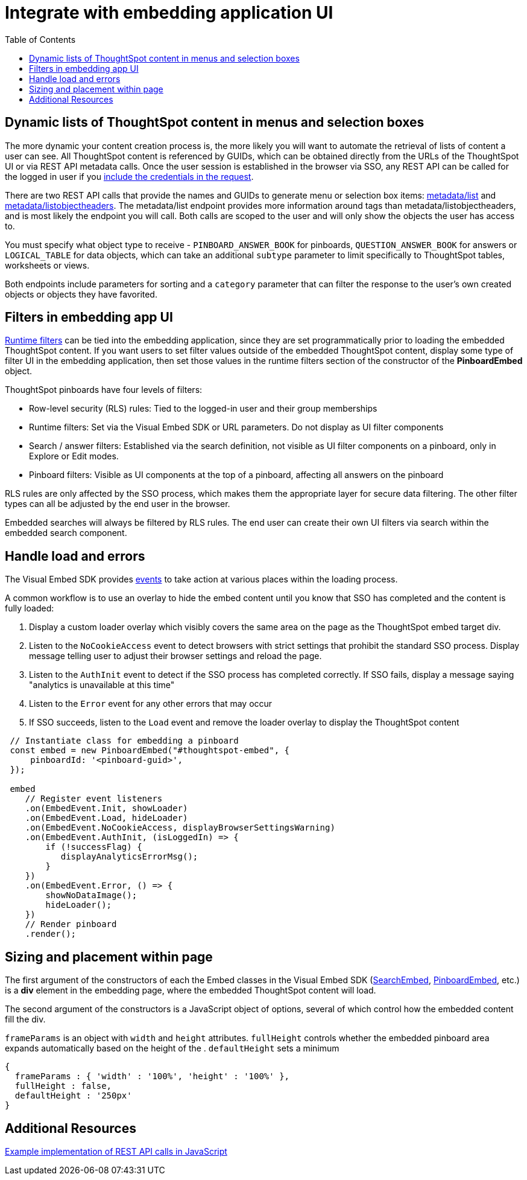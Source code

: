 = Integrate with embedding application UI
:toc: true

:page-title: Integrate with embedding application UI
:page-pageid: integrate-with-app-ui
:page-description: You can use Visual Embed SDK and REST API capabilities to integrate embedded ThoughtSpot with your application's UI

== Dynamic lists of ThoughtSpot content in menus and selection boxes
The more dynamic your content creation process is, the more likely you will want to automate the retrieval of lists of content a user can see. All ThoughtSpot content is referenced by GUIDs, which can be obtained directly from the URLs of the ThoughtSpot UI or via REST API metadata calls. Once the user session is established in the browser via SSO, any REST API can be called for the logged in user if you xref:api-auth-session.adoc[include the credentials in the request].

There are two REST API calls that provide the names and GUIDs to generate menu or selection box items: xref:metadata-api.adoc#metadata-list[metadata/list] and xref:metadata-api#object-header[metadata/listobjectheaders]. The metadata/list endpoint provides more information around tags than metadata/listobjectheaders, and is most likely the endpoint you will call. Both calls are scoped to the user and will only show the objects the user has access to.

You must specify what object type to receive - `PINBOARD_ANSWER_BOOK` for pinboards, `QUESTION_ANSWER_BOOK` for answers or `LOGICAL_TABLE` for data objects, which can take an additional `subtype` parameter to limit  specifically to ThoughtSpot tables, worksheets or views.

Both endpoints include parameters for sorting and a `category` parameter that can filter the response to the user's own created objects or objects they have favorited. 

== Filters in embedding app UI
xref:runtime-filters.adoc[Runtime filters] can be tied into the embedding application, since they are set programmatically prior to loading the embedded ThoughtSpot content. If you want users to set filter values outside of the embedded ThoughtSpot content, display some type of filter UI in the embedding application, then set those values in the runtime filters section of the constructor of the *PinboardEmbed* object. 

ThoughtSpot pinboards have four levels of filters:

 - Row-level security (RLS) rules: Tied to the logged-in user and their group memberships
 - Runtime filters: Set via the Visual Embed SDK or URL parameters. Do not display as UI filter components
 - Search / answer filters: Established via the search definition, not visible as UI filter components on a pinboard, only in Explore or Edit modes. 
 - Pinboard filters: Visible as UI components at the top of a pinboard, affecting all answers on the pinboard

RLS rules are only affected by the SSO process, which makes them the appropriate layer for secure data filtering. The other filter types can all be adjusted by the end user in the browser. 

Embedded searches will always be filtered by RLS rules. The end user can create their own UI filters via search within the embedded search component.


== Handle load and errors
The Visual Embed SDK provides xref:events.adoc[events] to take action at various places within the loading process. 

A common workflow is to use an overlay to hide the embed content until you know that SSO has completed and the content is fully loaded: 

 1. Display a custom loader overlay which visibly covers the same area on the page as the ThoughtSpot embed target div.
 2. Listen to the `NoCookieAccess` event to detect browsers with strict settings that prohibit the standard SSO process. Display message telling user to adjust their browser settings and reload the page.
 3. Listen to the `AuthInit` event to detect if the SSO process has completed correctly. If SSO fails, display a message saying "analytics is unavailable at this time"
 4. Listen to the `Error` event for any other errors that may occur
 5. If SSO succeeds, listen to the `Load` event and remove the loader overlay to display the ThoughtSpot content

[source,javascript]
----
 // Instantiate class for embedding a pinboard
 const embed = new PinboardEmbed("#thoughtspot-embed", {
     pinboardId: '<pinboard-guid>',
 });
 
 embed
    // Register event listeners
    .on(EmbedEvent.Init, showLoader)
    .on(EmbedEvent.Load, hideLoader)
    .on(EmbedEvent.NoCookieAccess, displayBrowserSettingsWarning)
    .on(EmbedEvent.AuthInit, (isLoggedIn) => {
        if (!successFlag) {
           displayAnalyticsErrorMsg();
        }
    })
    .on(EmbedEvent.Error, () => {
        showNoDataImage();
        hideLoader();
    })
    // Render pinboard
    .render();
----

== Sizing and placement within page
The first argument of the constructors of each the Embed classes in the Visual Embed SDK (xref:search-embed.adoc[SearchEmbed], xref:embed-pinboard.adoc[PinboardEmbed], etc.) is a *div* element in the embedding page, where the embedded ThoughtSpot content will load.

The second argument of the constructors is a JavaScript object of options, several of which control how the embedded content fill the div. 

`frameParams` is an object with `width` and `height` attributes. `fullHeight` controls whether the embedded pinboard area expands automatically based on the height of the . `defaultHeight` sets a minimum 

[source,javascript]
----
{
  frameParams : { 'width' : '100%', 'height' : '100%' },
  fullHeight : false,
  defaultHeight : '250px'
}
----







== Additional Resources

link:https://github.com/thoughtspot/ts_everywhere_resources/blob/master/apis/rest-api.js[Example implementation of REST API calls in JavaScript, window=_blank]
